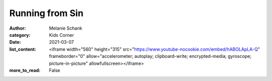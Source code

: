 Running from Sin
================

:author: Melanie Schank
:category: Kids Corner
:date: 2021-03-07
:list_content: <iframe width="560" height="315" src="https://www.youtube-nocookie.com/embed/hABOLApLA-Q" frameborder="0" allow="accelerometer; autoplay; clipboard-write; encrypted-media; gyroscope; picture-in-picture" allowfullscreen></iframe>
:more_to_read: False